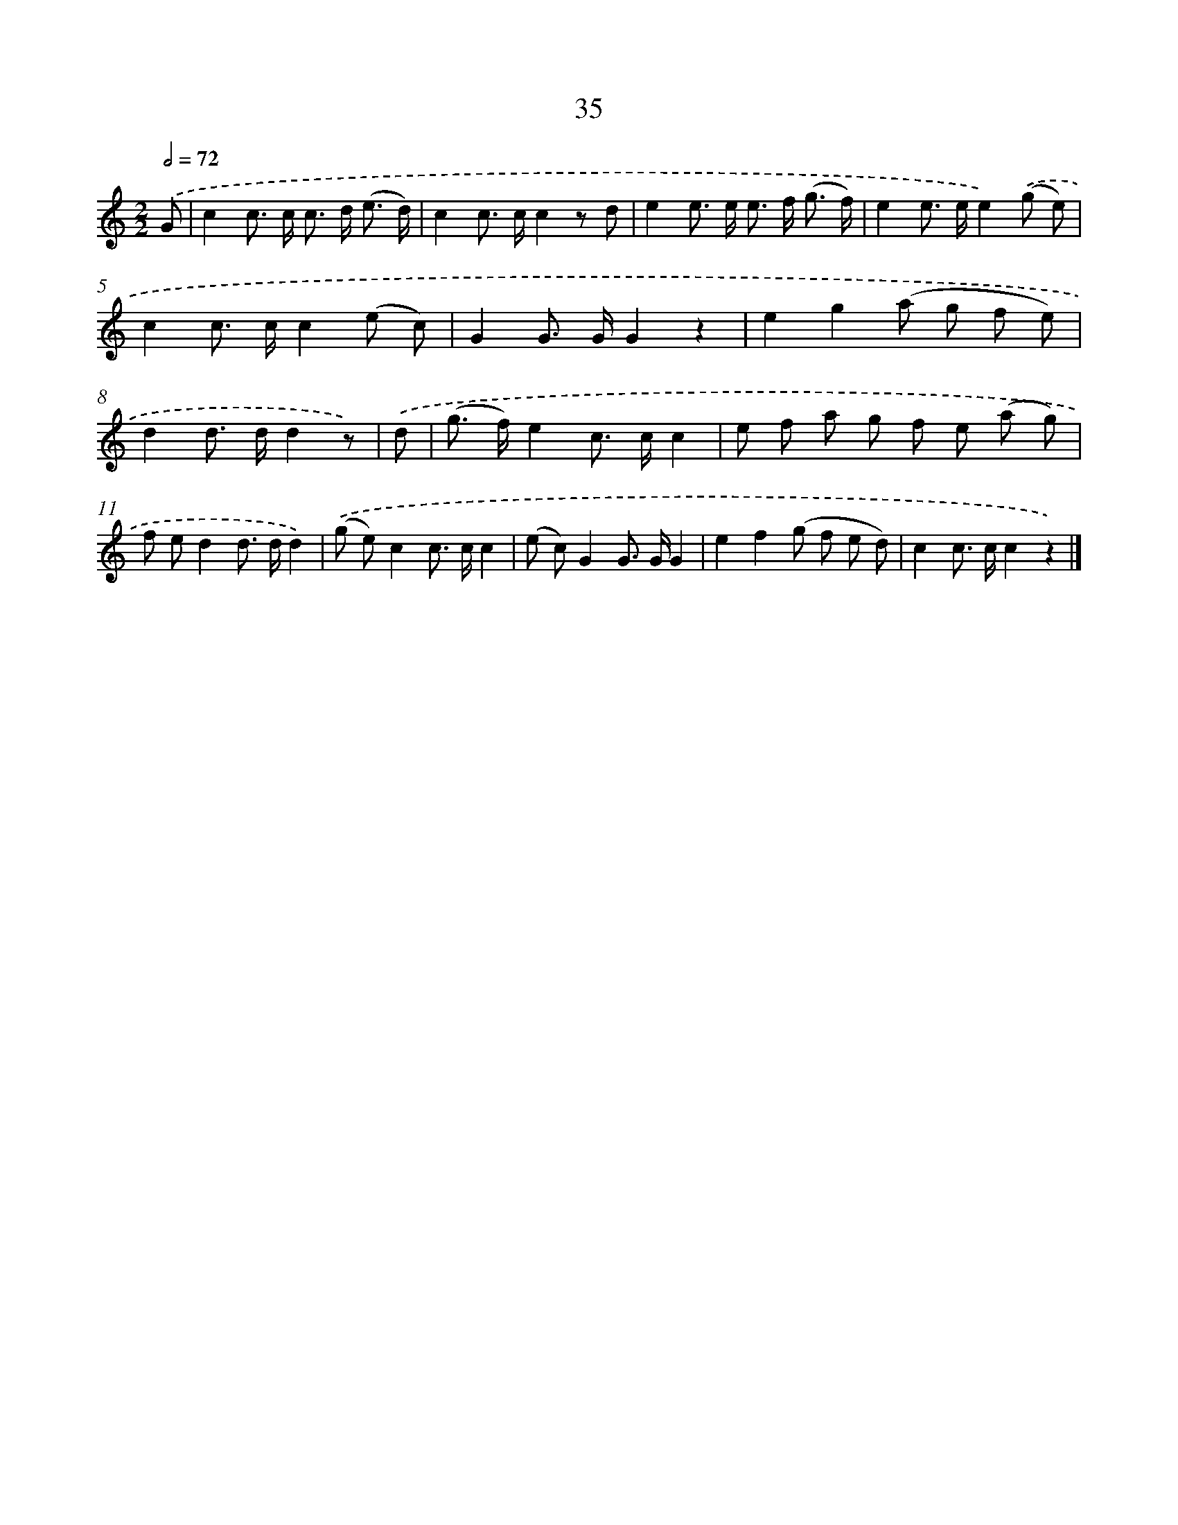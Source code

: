 X: 5731
T: 35
%%abc-version 2.0
%%abcx-abcm2ps-target-version 5.9.1 (29 Sep 2008)
%%abc-creator hum2abc beta
%%abcx-conversion-date 2018/11/01 14:36:21
%%humdrum-veritas 3950890912
%%humdrum-veritas-data 2605295116
%%continueall 1
%%barnumbers 0
L: 1/8
M: 2/2
Q: 1/2=72
K: C clef=treble
.('G [I:setbarnb 1]|
c2c> c c> d (e3/ d/) |
c2c> cc2z d |
e2e> e e> f (g3/ f/) |
e2e> ee2).('(g e) |
c2c> cc2(e c) |
G2G> GG2z2 |
e2g2(a g f e) |
d2d> dd2z) |
.('d [I:setbarnb 9]|
(g> f)e2c> cc2 |
e f a g f e (a g) |
f ed2d> dd2) |
.('(g e)c2c> cc2 |
(e c)G2G> GG2 |
e2f2(g f e d) |
c2c> cc2z2) |]
